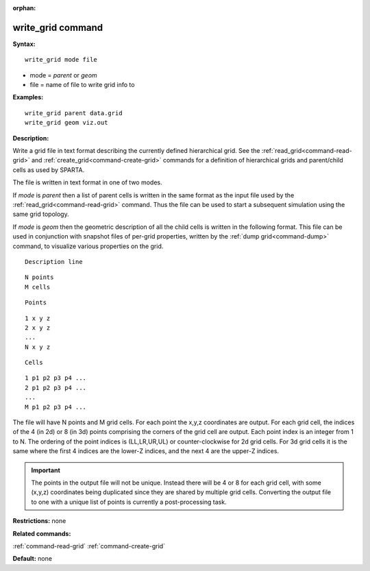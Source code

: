 :orphan:

.. index:: write_grid



.. _command-write-grid:

##################
write_grid command
##################


**Syntax:**

::

   write_grid mode file 

-  mode = *parent* or *geom*
-  file = name of file to write grid info to

**Examples:**

::

   write_grid parent data.grid
   write_grid geom viz.out 

**Description:**

Write a grid file in text format describing the currently defined
hierarchical grid. See the :ref:`read_grid<command-read-grid>` and
:ref:`create_grid<command-create-grid>` commands for a definition of
hierarchical grids and parent/child cells as used by SPARTA.

The file is written in text format in one of two modes.

If *mode* is *parent* then a list of parent cells is written in the same
format as the input file used by the :ref:`read_grid<command-read-grid>`
command. Thus the file can be used to start a subsequent simulation
using the same grid topology.

If *mode* is *geom* then the geometric description of all the child
cells is written in the following format. This file can be used in
conjunction with snapshot files of per-grid properties, written by the
:ref:`dump grid<command-dump>` command, to visualize various properties on
the grid.

::

   Description line 

::

   N points
   M cells 

::

   Points 

::

   1 x y z
   2 x y z
   ...
   N x y z 

::

   Cells 

::

   1 p1 p2 p3 p4 ...
   2 p1 p2 p3 p4 ...
   ...
   M p1 p2 p3 p4 ... 

The file will have N points and M grid cells. For each point the x,y,z
coordinates are output. For each grid cell, the indices of the 4 (in 2d)
or 8 (in 3d) points comprising the corners of the grid cell are output.
Each point index is an integer from 1 to N. The ordering of the point
indices is (LL,LR,UR,UL) or counter-clockwise for 2d grid cells. For 3d
grid cells it is the same where the first 4 indices are the lower-Z
indices, and the next 4 are the upper-Z indices.

.. important:: The points in the output file will not be unique.
	       Instead there will be 4 or 8 for each grid cell, with some (x,y,z) coordinates being duplicated since they are shared by multiple grid cells.
	       Converting the output file to one with a unique list of points is currently a post-processing task.

**Restrictions:** none

**Related commands:**

:ref:`command-read-grid`
:ref:`command-create-grid`

**Default:** none
